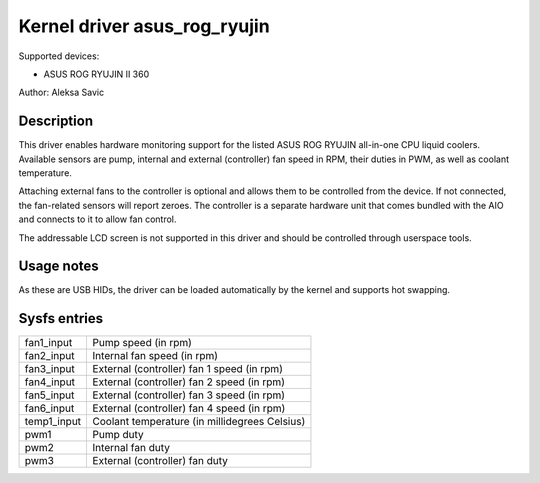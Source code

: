 .. SPDX-License-Identifier: GPL-2.0-or-later

Kernel driver asus_rog_ryujin
=============================

Supported devices:

* ASUS ROG RYUJIN II 360

Author: Aleksa Savic

Description
-----------

This driver enables hardware monitoring support for the listed ASUS ROG RYUJIN
all-in-one CPU liquid coolers. Available sensors are pump, internal and external
(controller) fan speed in RPM, their duties in PWM, as well as coolant temperature.

Attaching external fans to the controller is optional and allows them to be
controlled from the device. If not connected, the fan-related sensors will
report zeroes. The controller is a separate hardware unit that comes bundled
with the AIO and connects to it to allow fan control.

The addressable LCD screen is not supported in this driver and should
be controlled through userspace tools.

Usage notes
-----------

As these are USB HIDs, the driver can be loaded automatically by the kernel and
supports hot swapping.

Sysfs entries
-------------

=========== =============================================
fan1_input  Pump speed (in rpm)
fan2_input  Internal fan speed (in rpm)
fan3_input  External (controller) fan 1 speed (in rpm)
fan4_input  External (controller) fan 2 speed (in rpm)
fan5_input  External (controller) fan 3 speed (in rpm)
fan6_input  External (controller) fan 4 speed (in rpm)
temp1_input Coolant temperature (in millidegrees Celsius)
pwm1        Pump duty
pwm2        Internal fan duty
pwm3        External (controller) fan duty
=========== =============================================
